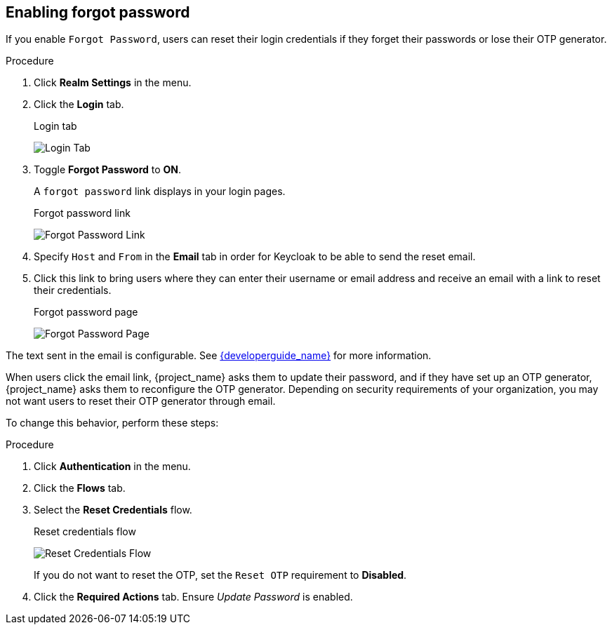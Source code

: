 
== Enabling forgot password

If you enable `Forgot Password`, users can reset their login credentials if they forget their passwords or lose their OTP generator. 

.Procedure
. Click *Realm Settings* in the menu.
. Click the *Login* tab.
+
.Login tab
image:{project_images}/login-tab.png[Login Tab]
+
. Toggle *Forgot Password* to *ON*.
+
A `forgot password` link displays in your login pages.
+
.Forgot password link
image:{project_images}/forgot-password-link.png[Forgot Password Link]
+
. Specify `Host` and `From` in the *Email* tab in order for Keycloak to be able to send the reset email.
+
. Click this link to bring users where they can enter their username or email address and receive an email with a link to reset their credentials.
+
.Forgot password page
image:{project_images}/forgot-password-page.png[Forgot Password Page]

The text sent in the email is configurable. See link:{developerguide_link}[{developerguide_name}] for more information.

When users click the email link, {project_name} asks them to update their password, and if they have set up an OTP generator, {project_name} asks them to reconfigure the OTP generator.  Depending on security requirements of your organization, you may not want users to reset their OTP generator through email. 

To change this behavior, perform these steps:

.Procedure
. Click *Authentication* in the menu.
. Click the *Flows* tab.
. Select the *Reset Credentials* flow.
+
.Reset credentials flow
image:{project_images}/reset-credentials-flow.png[Reset Credentials Flow]
+
If you do not want to reset the OTP, set the `Reset OTP` requirement to *Disabled*.
. Click the *Required Actions* tab. Ensure _Update Password_ is enabled.

